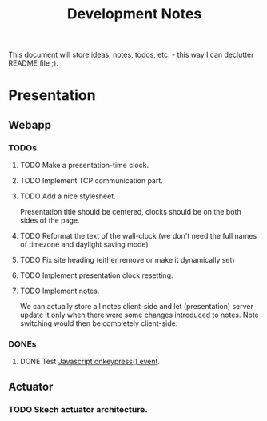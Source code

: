 #+title: Development Notes

This document will store ideas, notes, todos, etc. - this way I can declutter README file ;).

* Presentation

** Webapp
*** TODOs

**** TODO Make a presentation-time clock.
**** TODO Implement TCP communication part.
**** TODO Add a nice stylesheet.
	 Presentation title should be centered, clocks should be on the both sides of the page.
**** TODO Reformat the text of the wall-clock (we don't need the full names of timezone and daylight saving mode)
**** TODO Fix site heading (either remove or make it dynamically set)
**** TODO Implement presentation clock resetting.
**** TODO Implement notes.
	 We can actually store all notes client-side and let (presentation) server update it only when there were some changes introduced to notes.
	 Note switching would then be completely client-side.

*** DONEs
**** DONE Test [[http://www.w3schools.com/jsref/event_onkeypress.asp][Javascript onkeypress() event]].

** Actuator

*** TODO Skech actuator architecture.

